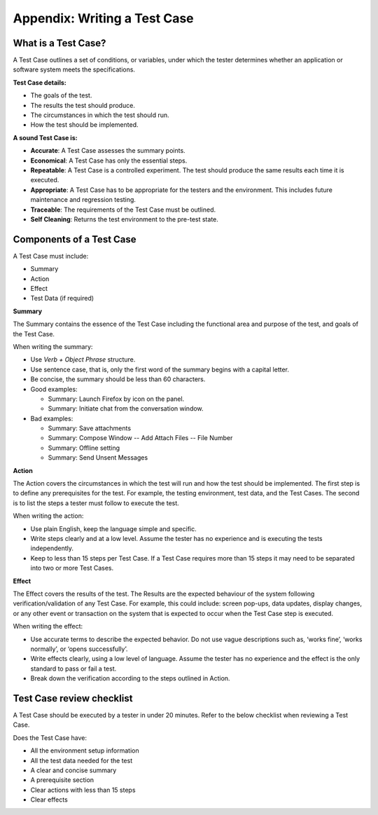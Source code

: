 .. _appendix:

Appendix: Writing a Test Case
=============================

What is a Test Case?
--------------------

A Test Case outlines a set of conditions, or variables, under which the
tester determines whether an application or software system meets the
specifications.

**Test Case details:**

-  The goals of the test.
-  The results the test should produce.
-  The circumstances in which the test should run.
-  How the test should be implemented.

**A sound Test Case is:**

-  **Accurate**: A Test Case assesses the summary points.
-  **Economical**: A Test Case has only the essential steps.
-  **Repeatable**: A Test Case is a controlled experiment. The test
   should produce the same results each time it is executed.
-  **Appropriate**: A Test Case has to be appropriate for the testers
   and the environment. This includes future maintenance and regression
   testing.
-  **Traceable**: The requirements of the Test Case must be outlined.
-  **Self Cleaning**: Returns the test environment to the pre-test
   state.

Components of a Test Case
-------------------------

A Test Case must include:

-  Summary
-  Action
-  Effect
-  Test Data (if required)

**Summary**

The Summary contains the essence of the Test Case including the
functional area and purpose of the test, and goals of the Test Case.

When writing the summary:

-  Use *Verb + Object Phrase* structure.
-  Use sentence case, that is, only the first word of the summary begins
   with a capital letter.
-  Be concise, the summary should be less than 60 characters.
-  Good examples:

   -  Summary: Launch Firefox by icon on the panel.
   -  Summary: Initiate chat from the conversation window.

-  Bad examples:

   -  Summary: Save attachments
   -  Summary: Compose Window -- Add Attach Files -- File Number
   -  Summary: Offline setting
   -  Summary: Send Unsent Messages

**Action**

The Action covers the circumstances in which the test will run and how
the test should be implemented. The first step is to define any
prerequisites for the test. For example, the testing environment, test
data, and the Test Cases. The second is to list the steps a tester must
follow to execute the test.

When writing the action:

-  Use plain English, keep the language simple and specific.
-  Write steps clearly and at a low level. Assume the tester has no
   experience and is executing the tests independently.
-  Keep to less than 15 steps per Test Case. If a Test Case requires
   more than 15 steps it may need to be separated into two or more Test
   Cases.

**Effect**

The Effect covers the results of the test. The Results are the expected
behaviour of the system following verification/validation of any Test
Case. For example, this could include: screen pop-ups, data updates,
display changes, or any other event or transaction on the system that is
expected to occur when the Test Case step is executed.

When writing the effect:

-  Use accurate terms to describe the expected behavior. Do not use
   vague descriptions such as, ‘works fine’, ‘works normally’, or ‘opens
   successfully’.
-  Write effects clearly, using a low level of language. Assume the
   tester has no experience and the effect is the only standard to pass
   or fail a test.
-  Break down the verification according to the steps outlined in
   Action.

Test Case review checklist
--------------------------

A Test Case should be executed by a tester in under 20 minutes. Refer to
the below checklist when reviewing a Test Case.

Does the Test Case have:

-  All the environment setup information
-  All the test data needed for the test
-  A clear and concise summary
-  A prerequisite section
-  Clear actions with less than 15 steps
-  Clear effects
